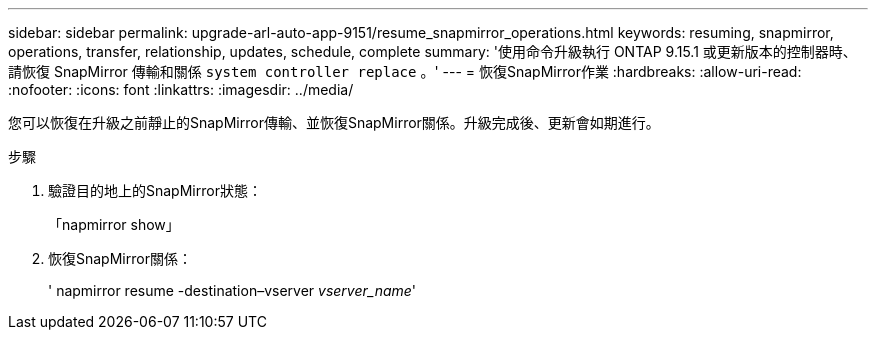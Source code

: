 ---
sidebar: sidebar 
permalink: upgrade-arl-auto-app-9151/resume_snapmirror_operations.html 
keywords: resuming, snapmirror, operations, transfer, relationship, updates, schedule, complete 
summary: '使用命令升級執行 ONTAP 9.15.1 或更新版本的控制器時、請恢復 SnapMirror 傳輸和關係 `system controller replace` 。' 
---
= 恢復SnapMirror作業
:hardbreaks:
:allow-uri-read: 
:nofooter: 
:icons: font
:linkattrs: 
:imagesdir: ../media/


[role="lead"]
您可以恢復在升級之前靜止的SnapMirror傳輸、並恢復SnapMirror關係。升級完成後、更新會如期進行。

.步驟
. 驗證目的地上的SnapMirror狀態：
+
「napmirror show」

. 恢復SnapMirror關係：
+
' napmirror resume -destination–vserver _vserver_name_'


